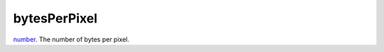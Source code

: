 bytesPerPixel
====================================================================================================

`number`_. The number of bytes per pixel.

.. _`number`: ../../../lua/type/number.html
